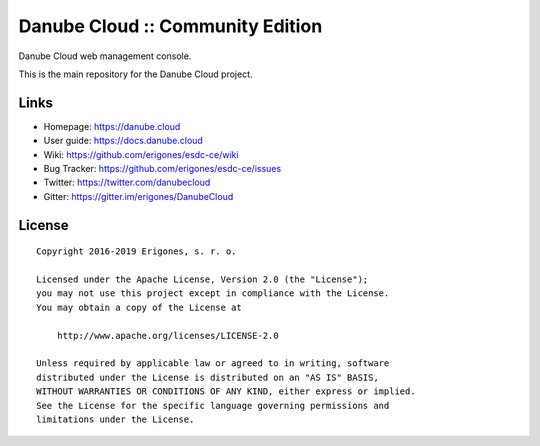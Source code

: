 Danube Cloud :: Community Edition
#################################

Danube Cloud web management console.

This is the main repository for the Danube Cloud project.


Links
=====

- Homepage: https://danube.cloud
- User guide: https://docs.danube.cloud
- Wiki: https://github.com/erigones/esdc-ce/wiki
- Bug Tracker: https://github.com/erigones/esdc-ce/issues
- Twitter: https://twitter.com/danubecloud
- Gitter: https://gitter.im/erigones/DanubeCloud


License
=======

::

    Copyright 2016-2019 Erigones, s. r. o.

    Licensed under the Apache License, Version 2.0 (the "License");
    you may not use this project except in compliance with the License.
    You may obtain a copy of the License at

        http://www.apache.org/licenses/LICENSE-2.0

    Unless required by applicable law or agreed to in writing, software
    distributed under the License is distributed on an "AS IS" BASIS,
    WITHOUT WARRANTIES OR CONDITIONS OF ANY KIND, either express or implied.
    See the License for the specific language governing permissions and
    limitations under the License.

